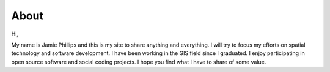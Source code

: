 About
=====

Hi,

My name is Jamie Phillips and this is my site to share anything and everything.  I will try to focus my efforts on spatial technology and software development.  I have been working in the GIS field since I graduated.  I enjoy participating in open source software and social coding projects.  I hope you find what I have to share of some value.
